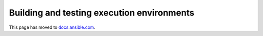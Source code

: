*******************************************
Building and testing execution environments
*******************************************

This page has moved to `docs.ansible.com <https://docs.ansible.com/ansible/devel/getting_started_ee/setup_environment.html>`_.
